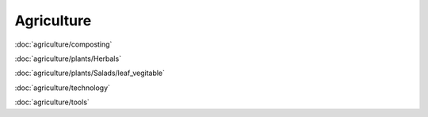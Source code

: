 ============
Agriculture
============

:doc:`agriculture/composting`

:doc:`agriculture/plants/Herbals`

:doc:`agriculture/plants/Salads/leaf_vegitable`

:doc:`agriculture/technology`

:doc:`agriculture/tools`